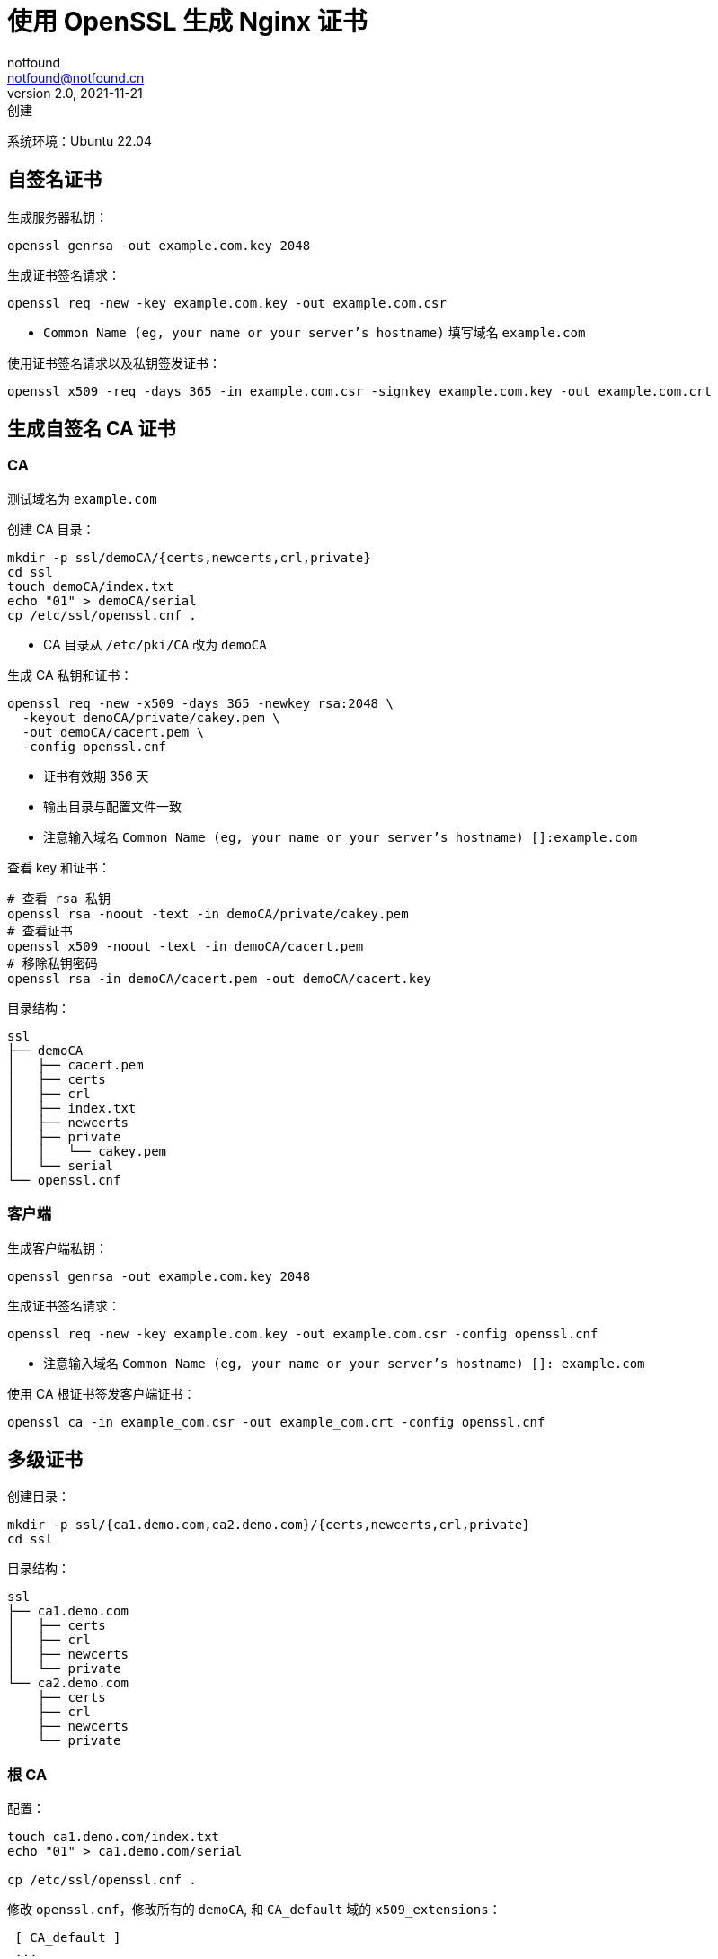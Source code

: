 = 使用 OpenSSL 生成 Nginx 证书
notfound <notfound@notfound.cn>
2.0, 2021-11-21: 创建
:sectanchors:

:page-slug: linux-ssl-nginx
:page-category: linux
:page-tags: nginx,ssl

系统环境：Ubuntu 22.04

== 自签名证书

生成服务器私钥：

[source,bash]
----
openssl genrsa -out example.com.key 2048
----

生成证书签名请求：

[source,bash]
----
openssl req -new -key example.com.key -out example.com.csr
----
* `Common Name (eg, your name or your server's hostname)` 填写域名 `example.com`

使用证书签名请求以及私钥签发证书：

[source,bash]
----
openssl x509 -req -days 365 -in example.com.csr -signkey example.com.key -out example.com.crt
----

== 生成自签名 CA 证书

=== CA

测试域名为 `example.com`

创建 CA 目录：

[source,bash]
----
mkdir -p ssl/demoCA/{certs,newcerts,crl,private}
cd ssl
touch demoCA/index.txt
echo "01" > demoCA/serial
cp /etc/ssl/openssl.cnf .
----

* CA 目录从 `/etc/pki/CA` 改为 `demoCA`

生成 CA 私钥和证书：

[source,bash]
----
openssl req -new -x509 -days 365 -newkey rsa:2048 \
  -keyout demoCA/private/cakey.pem \
  -out demoCA/cacert.pem \
  -config openssl.cnf
----
* 证书有效期 356 天
* 输出目录与配置文件一致
* 注意输入域名 `Common Name (eg, your name or your server's hostname) []:example.com`

查看 key 和证书：

[source,bash]
----
# 查看 rsa 私钥
openssl rsa -noout -text -in demoCA/private/cakey.pem
# 查看证书
openssl x509 -noout -text -in demoCA/cacert.pem
# 移除私钥密码
openssl rsa -in demoCA/cacert.pem -out demoCA/cacert.key
----

目录结构：

[source,text]
----
ssl
├── demoCA
│   ├── cacert.pem
│   ├── certs
│   ├── crl
│   ├── index.txt
│   ├── newcerts
│   ├── private
│   │   └── cakey.pem
│   └── serial
└── openssl.cnf
----

=== 客户端

生成客户端私钥：

[source,bash]
----
openssl genrsa -out example.com.key 2048
----

生成证书签名请求：

[source,bash]
----
openssl req -new -key example.com.key -out example.com.csr -config openssl.cnf
----
* 注意输入域名 `Common Name (eg, your name or your server's hostname) []: example.com`

使用 CA 根证书签发客户端证书：

[source,bash]
----
openssl ca -in example_com.csr -out example_com.crt -config openssl.cnf
----

== 多级证书

创建目录：

[source,bash]
----
mkdir -p ssl/{ca1.demo.com,ca2.demo.com}/{certs,newcerts,crl,private}
cd ssl
----

目录结构：

[source,text]
----
ssl
├── ca1.demo.com
│   ├── certs
│   ├── crl
│   ├── newcerts
│   └── private
└── ca2.demo.com
    ├── certs
    ├── crl
    ├── newcerts
    └── private
----

=== 根 CA

配置：

[source,bash]
----
touch ca1.demo.com/index.txt
echo "01" > ca1.demo.com/serial

cp /etc/ssl/openssl.cnf .
----

修改 `openssl.cnf`，修改所有的 `demoCA`, 和 `CA_default` 域的 `x509_extensions`：

[source,diff]
----
 [ CA_default ]
 ... 
-dir            = ./demoCA              # Where everything is kept
+dir            = ./ca1.demo.com        # Where everything is kept
 ... 
-x509_extensions        = usr_cert      # The extensions to add to the cert
+x509_extensions        = v3_ca         # The extensions to add to the cert
 ... 
-dir            = ./demoCA              # TSA root directory
+dir            = ./ca1.demo.com        # TSA root directory
----

修改 `req_distinguished_name` 段如 `countryName_default` 等默认值避免反复填写相关信息：

[source,diff]
----
 [ req_distinguished_name ]
 countryName                    = Country Name (2 letter code)
-countryName_default            = AU
+countryName_default            = CN
 
 stateOrProvinceName            = State or Province Name (full name)
-stateOrProvinceName_default    = Some-State
+stateOrProvinceName_default    = GuangDong
 
 localityName                   = Locality Name (eg, city)
+localityName_default           = ShenZhen
 
 0.organizationName             = Organization Name (eg, company)
-0.organizationName_default     = Internet Widgits Pty Ltd
+0.organizationName_default     = demo
----

生成私钥和证书：

[source,bash]
----
openssl req -config openssl.cnf \
  -new -x509 -newkey rsa:2048 \
  -keyout ca1.demo.com/private/cakey.pem \
  -out ca1.demo.com/cacert.pem
----

=== 二级 CA

配置：

[source,bash]
----
touch ca2.demo.com/index.txt
echo "01" > ca2.demo.com/serial
----

生成私钥和证书请求：

[source,bash]
----
openssl genrsa -out ca2.demo.com/private/cakey.pem 2048
openssl req -config openssl.cnf \
  -new -key ca2.demo.com/private/cakey.pem \
  -out ca2.demo.com/ca.csr
----

通过根 CA 对二级 CA 证书请求进行签名：

[source,bash]
----
openssl ca -config openssl.cnf -in ca2.demo.com/ca.csr -out ca2.demo.com/cacert.pem
----

修改 `openssl.cnf`，替换全部 `ca1.demo.com` 和 `CA_default` 段的 `x509_extensions`，后续操作使用 `ca2.demo.com`：

[source,diff]
----
 [ CA_default ]
 ...
-dir            = ./ca1.demo.com                # Where everything is kept
+dir            = ./ca2.demo.com                # Where everything is kept
 ...
-x509_extensions        = v3_ca                 # The extensions to add to the cert
+x509_extensions        = usr_cert              # The extensions to add to the cert
 ...
-dir            = ./ca1.demo.com                # TSA root directory
+dir            = ./ca2.demo.com                # TSA root directory
----

=== 客户端

[source,bash]
----
export domain=demo.com
mkdir $domain
openssl genrsa -out $domain/$domain.key 2048
openssl req -config openssl.cnf -new -key $domain/$domain.key -out $domain/$domain.csr
----

客户端签名：

[source,bash]
----
openssl ca -config openssl.cnf \
  -in $domain/$domain.csr \
  -out $domain/$domain.crt
----

=== 多域名证书

修改 `openssl.conf`：

[source,diff]
----
 [ usr_cert ]
 ...
-# subjectAltName=email:copy
+subjectAltName=DNS:demo.io,DNS:*.demo.io
----
* 证书可对 demo.io 和 demo.io 二级域名生效

之后执行证书生成操作。

=== 问题

* 报错 curl: (60) SSL certificate problem: unable to get local issuer certificate
+
自签名证书无法通过网络获取证书链，因此在配置 Nginx 时，需要将证书链上除根证书以外的所有证书放到同一个证书文件。
+
这里需要将 `demo.com/demo.com.crt` 和 `ca2.demo.com/cacert.pem` 放到一起：
+
[source,bash]
----
# 合并两个文件内容
cat demo.com/demo.com.crt ca2.demo.com/cacert.pem > demo.com.crt
----

== 配置 Nginx

[source,nginx]
----
server {
  listen       443 ssl http2;
  listen       [::]:443 ssl http2;
  server_name  demo.com;

  ssl_certificate demo.com.crt;
  ssl_certificate_key demo.com.key;
  # ...
}
----

配置多级证书时，需要将中间证书也添加到证书文件，在这里需要将 `demo.com/demo.com.crt`、`ca2.demo.com/cacert.pem` 两个文件中的 `-----BEGIN CERTIFICATE-----` 和 `-----END CERTIFICATE-----` 部分放到同一个文件，根证书可选。

测试证书有效性：

[source,bash]
----
openssl s_client -connect client.example.com:443
----

== 添加 CA 到 Linux 系统

可直接通过 HTTPS 请求获取证书：

[source,bash]
----
# 执行命令后，输入 quit
openssl s_client -showcerts -servername example.com -connect example.com:443 > example_com_0.pem

openssl x509 -inform PEM -in example_com_0.pem -text -out example_com.pem
----

添加 CA 根证书：

[source,bash]
----
# fedora 35
sudo cp demoCA/cacert.pem /usr/share/pki/ca-trust-source/anchors/example.com.pem
sudo update-ca-trust

# Ubuntu 22.04
sudo cp demoCA/cacert.pem /usr/local/share/ca-certificates/example.com.crt
sudo update-ca-certificates
----

使用 curl 命令时，CA 证书会生效：

[source,bash]
----
curl -v -I https://example.com
----

=== Linux 浏览器

在 Linux上，Chromium (Chrome Edge) 使用 NSS 共享数据库，需要安装：

[source,bash]
----
sudo apt install libnss3-tools
----

[source,bash]
----
# 列出所有证书
certutil -d sql:$HOME/.pki/nssdb -L
# 列出证书的详细信息
certutil -d sql:$HOME/.pki/nssdb -L -n <certificate nickname>
# 添加 CA 根证书
certutil -d sql:$HOME/.pki/nssdb -A -t "C,," -n "ca1.demo.com" -i ca1.demo.com/cacert.pem
# 添加 CA 中间证书
certutil -d sql:$HOME/.pki/nssdb -A -t ",,"  -n "ca2.demo.com" -i ca2.demo.com/cacert.pem
# 删除 CA 证书
certutil -d sql:$HOME/.pki/nssdb -D -n "ca2.demo.com"
----


== 参考

* https://docs.azure.cn/zh-cn/articles/azure-operations-guide/application-gateway/aog-application-gateway-howto-create-self-signed-cert-via-openssl
* https://nginx.org/en/docs/http/configuring_https_servers.html
* https://docs.fedoraproject.org/en-US/quick-docs/using-shared-system-certificates/
* https://www.postgresql.org/docs/current/ssl-tcp.html
* https://www.linode.com/docs/guides/using-openssls-subjectaltname-with-multiple-site-domains/
* https://curl.se/docs/sslcerts.html
* https://chromium.googlesource.com/chromium/src/+/master/docs/linux/cert_management.md
